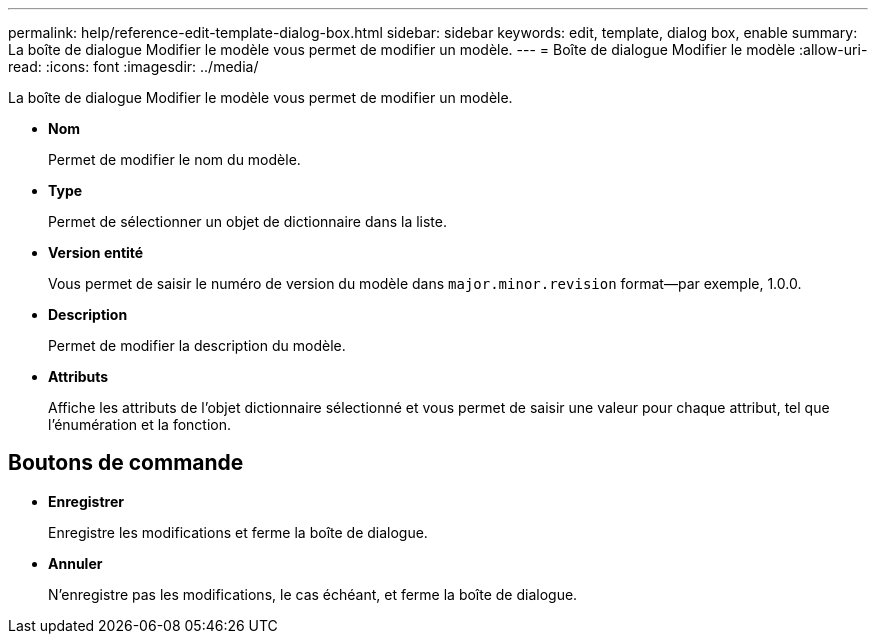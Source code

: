---
permalink: help/reference-edit-template-dialog-box.html 
sidebar: sidebar 
keywords: edit, template, dialog box, enable 
summary: La boîte de dialogue Modifier le modèle vous permet de modifier un modèle. 
---
= Boîte de dialogue Modifier le modèle
:allow-uri-read: 
:icons: font
:imagesdir: ../media/


[role="lead"]
La boîte de dialogue Modifier le modèle vous permet de modifier un modèle.

* *Nom*
+
Permet de modifier le nom du modèle.

* *Type*
+
Permet de sélectionner un objet de dictionnaire dans la liste.

* *Version entité*
+
Vous permet de saisir le numéro de version du modèle dans `major.minor.revision` format--par exemple, 1.0.0.

* *Description*
+
Permet de modifier la description du modèle.

* *Attributs*
+
Affiche les attributs de l'objet dictionnaire sélectionné et vous permet de saisir une valeur pour chaque attribut, tel que l'énumération et la fonction.





== Boutons de commande

* *Enregistrer*
+
Enregistre les modifications et ferme la boîte de dialogue.

* *Annuler*
+
N'enregistre pas les modifications, le cas échéant, et ferme la boîte de dialogue.


